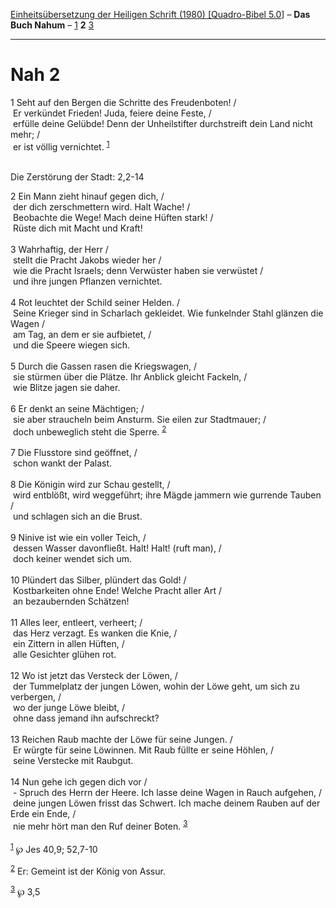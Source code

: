 :PROPERTIES:
:ID:       3c0918cb-3604-4121-8bba-32b4fa37f0b6
:END:
<<navbar>>
[[../index.html][Einheitsübersetzung der Heiligen Schrift (1980)
[Quadro-Bibel 5.0]]] -- *Das Buch Nahum* -- [[file:Nah_1.html][1]] *2*
[[file:Nah_3.html][3]]

--------------

* Nah 2
  :PROPERTIES:
  :CUSTOM_ID: nah-2
  :END:

<<verses>>

<<v1>>
1 Seht auf den Bergen die Schritte des Freudenboten! /\\
 Er verkündet Frieden! Juda, feiere deine Feste, /\\
 erfülle deine Gelübde! Denn der Unheilstifter durchstreift dein Land
nicht mehr; /\\
 er ist völlig vernichtet. ^{[[#fn1][1]]}\\
\\

<<v2>>
**** Die Zerstörung der Stadt: 2,2-14
     :PROPERTIES:
     :CUSTOM_ID: die-zerstörung-der-stadt-22-14
     :END:
2 Ein Mann zieht hinauf gegen dich, /\\
 der dich zerschmettern wird. Halt Wache! /\\
 Beobachte die Wege! Mach deine Hüften stark! /\\
 Rüste dich mit Macht und Kraft!\\
\\

<<v3>>
3 Wahrhaftig, der Herr /\\
 stellt die Pracht Jakobs wieder her /\\
 wie die Pracht Israels; denn Verwüster haben sie verwüstet /\\
 und ihre jungen Pflanzen vernichtet.\\
\\

<<v4>>
4 Rot leuchtet der Schild seiner Helden. /\\
 Seine Krieger sind in Scharlach gekleidet. Wie funkelnder Stahl glänzen
die Wagen /\\
 am Tag, an dem er sie aufbietet, /\\
 und die Speere wiegen sich.\\
\\

<<v5>>
5 Durch die Gassen rasen die Kriegswagen, /\\
 sie stürmen über die Plätze. Ihr Anblick gleicht Fackeln, /\\
 wie Blitze jagen sie daher.\\
\\

<<v6>>
6 Er denkt an seine Mächtigen; /\\
 sie aber straucheln beim Ansturm. Sie eilen zur Stadtmauer; /\\
 doch unbeweglich steht die Sperre. ^{[[#fn2][2]]}\\
\\

<<v7>>
7 Die Flusstore sind geöffnet, /\\
 schon wankt der Palast.\\
\\

<<v8>>
8 Die Königin wird zur Schau gestellt, /\\
 wird entblößt, wird weggeführt; ihre Mägde jammern wie gurrende Tauben
/\\
 und schlagen sich an die Brust.\\
\\

<<v9>>
9 Ninive ist wie ein voller Teich, /\\
 dessen Wasser davonfließt. Halt! Halt! (ruft man), /\\
 doch keiner wendet sich um.\\
\\

<<v10>>
10 Plündert das Silber, plündert das Gold! /\\
 Kostbarkeiten ohne Ende! Welche Pracht aller Art /\\
 an bezaubernden Schätzen!\\
\\

<<v11>>
11 Alles leer, entleert, verheert; /\\
 das Herz verzagt. Es wanken die Knie, /\\
 ein Zittern in allen Hüften, /\\
 alle Gesichter glühen rot.\\
\\

<<v12>>
12 Wo ist jetzt das Versteck der Löwen, /\\
 der Tummelplatz der jungen Löwen, wohin der Löwe geht, um sich zu
verbergen, /\\
 wo der junge Löwe bleibt, /\\
 ohne dass jemand ihn aufschreckt?\\
\\

<<v13>>
13 Reichen Raub machte der Löwe für seine Jungen. /\\
 Er würgte für seine Löwinnen. Mit Raub füllte er seine Höhlen, /\\
 seine Verstecke mit Raubgut.\\
\\

<<v14>>
14 Nun gehe ich gegen dich vor /\\
 - Spruch des Herrn der Heere. Ich lasse deine Wagen in Rauch aufgehen,
/\\
 deine jungen Löwen frisst das Schwert. Ich mache deinem Rauben auf der
Erde ein Ende, /\\
 nie mehr hört man den Ruf deiner Boten. ^{[[#fn3][3]]}\\
\\

^{[[#fnm1][1]]} ℘ Jes 40,9; 52,7-10

^{[[#fnm2][2]]} Er: Gemeint ist der König von Assur.

^{[[#fnm3][3]]} ℘ 3,5
